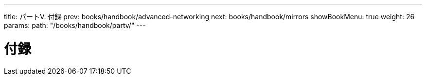 ---
title: パートV. 付録
prev: books/handbook/advanced-networking
next: books/handbook/mirrors
showBookMenu: true
weight: 26
params:
  path: "/books/handbook/partv/"
---

[[appendices]]
= 付録 
